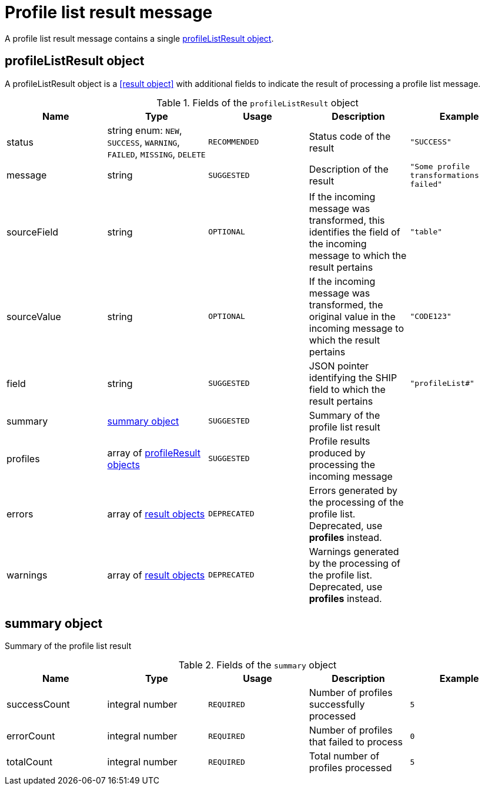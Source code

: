 = Profile list result message

A profile list result message contains a single <<profileListResult object>>.

== profileListResult object

A profileListResult object is a <<result object>> with additional fields to indicate the result of processing a profile list message.

.Fields of the `profileListResult` object
|===
|Name |Type |Usage |Description |Example

|status
|string enum: `NEW`, `SUCCESS`, `WARNING`, `FAILED`, `MISSING`, `DELETE`
|`RECOMMENDED`
|Status code of the result
|`"SUCCESS"`

|message
|string
|`SUGGESTED`
|Description of the result
|`"Some profile transformations failed"`

|sourceField
|string
|`OPTIONAL`
|If the incoming message was transformed, this identifies the field of the incoming message to which the result pertains
|`"table"`

|sourceValue
|string
|`OPTIONAL`
|If the incoming message was transformed, the original value in the incoming message to which the result pertains
|`"CODE123"`

|field
|string
|`SUGGESTED`
|JSON pointer identifying the SHIP field to which the result pertains
|`"profileList#"`

|summary
|<<summary object>>
|`SUGGESTED`
|Summary of the profile list result
|

|profiles
|array of <<profileResult object,profileResult objects>>
|`SUGGESTED`
|Profile results produced by processing the incoming message
|

|errors
|array of <<result object,result objects>>
|`DEPRECATED`
|Errors generated by the processing of the profile list. Deprecated, use *profiles* instead.
|

|warnings
|array of <<result object,result objects>>
|`DEPRECATED`
|Warnings generated by the processing of the profile list. Deprecated, use *profiles* instead.
|
|===

== summary object

Summary of the profile list result

.Fields of the `summary` object
|===
|Name |Type |Usage |Description |Example

|successCount
|integral number
|`REQUIRED`
|Number of profiles successfully processed
|`5`

|errorCount
|integral number
|`REQUIRED`
|Number of profiles that failed to process
|`0`

|totalCount
|integral number
|`REQUIRED`
|Total number of profiles processed
|`5`
|===